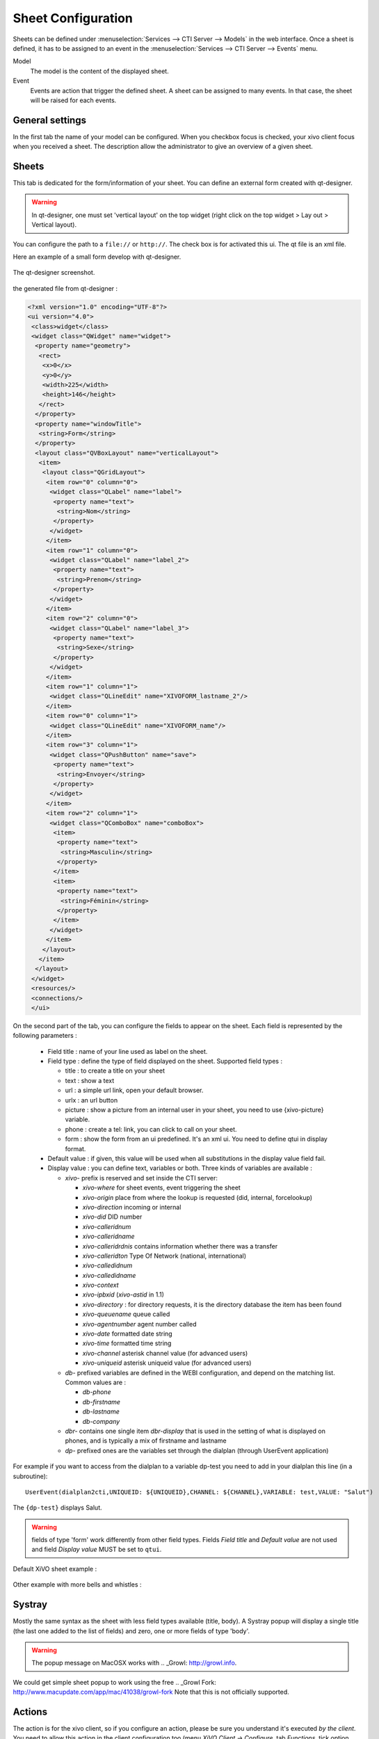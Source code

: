 *******************
Sheet Configuration
*******************

Sheets can be defined under :menuselection:`Services --> CTI Server --> Models`
in the web interface. Once a sheet is defined, it has to be assigned to an event
in the :menuselection:`Services --> CTI Server --> Events` menu.

Model
   The model is the content of the displayed sheet.
Event
   Events are action that trigger the defined sheet. A sheet can be assigned to
   many events. In that case, the sheet will be raised for each events.

.. figure:: images/sheets_configuration.png
   :scale: 85%


General settings
================

In the first tab the name of your model can be configured.
When you checkbox focus is checked, your xivo client focus when you received a sheet.
The description allow the administrator to give an overview of a given sheet.

.. figure:: images/sheets_configuration_general.png
   :scale: 85%


Sheets
======

This tab is dedicated for the form/information of your sheet. You can define an
external form created with qt-designer.

.. warning:: In qt-designer, one must set 'vertical layout' on the top widget
   (right click on the top widget > Lay out > Vertical layout).

You can configure the path to a ``file://`` or ``http://``. The check box is for
activated this ui. The qt file is an xml file.

Here an example of a small form develop with qt-designer.

.. figure:: images/sheets_configuration_qtui.png
   :scale: 85%

The qt-designer screenshot.

.. figure:: images/sheets_configuration_qtdesigner.png
   :scale: 85%

the generated file from qt-designer :

.. code-block:: javascript

 <?xml version="1.0" encoding="UTF-8"?>
 <ui version="4.0">
  <class>widget</class>
  <widget class="QWidget" name="widget">
   <property name="geometry">
    <rect>
     <x>0</x>
     <y>0</y>
     <width>225</width>
     <height>146</height>
    </rect>
   </property>
   <property name="windowTitle">
    <string>Form</string>
   </property>
   <layout class="QVBoxLayout" name="verticalLayout">
    <item>
     <layout class="QGridLayout">
      <item row="0" column="0">
       <widget class="QLabel" name="label">
        <property name="text">
         <string>Nom</string>
        </property>
       </widget>
      </item>
      <item row="1" column="0">
       <widget class="QLabel" name="label_2">
        <property name="text">
         <string>Prenom</string>
        </property>
       </widget>
      </item>
      <item row="2" column="0">
       <widget class="QLabel" name="label_3">
        <property name="text">
         <string>Sexe</string>
        </property>
       </widget>
      </item>
      <item row="1" column="1">
       <widget class="QLineEdit" name="XIVOFORM_lastname_2"/>
      </item>
      <item row="0" column="1">
       <widget class="QLineEdit" name="XIVOFORM_name"/>
      </item>
      <item row="3" column="1">
       <widget class="QPushButton" name="save">
        <property name="text">
         <string>Envoyer</string>
        </property>
       </widget>
      </item>
      <item row="2" column="1">
       <widget class="QComboBox" name="comboBox">
        <item>
         <property name="text">
          <string>Masculin</string>
         </property>
        </item>
        <item>
         <property name="text">
          <string>Féminin</string>
         </property>
        </item>
       </widget>
      </item>
     </layout>
    </item>
   </layout>
  </widget>
  <resources/>
  <connections/>
  </ui>


On the second part of the tab, you can configure the fields to appear on the sheet. Each field is represented by the following parameters :

 * Field title : name of your line used as label on the sheet.
 * Field type : define the type of field displayed on the sheet. Supported field types :

   * title : to create a title on your sheet
   * text : show a text
   * url : a simple url link, open your default browser.
   * urlx : an url button
   * picture : show a picture from an internal user in your sheet, you need to use {xivo-picture} variable.
   * phone : create a tel: link, you can click to call on your sheet.
   * form : show the form from an ui predefined. It's an xml ui. You need to define qtui in display format.

 * Default value : if given, this value will be used when all substitutions in the display value field fail.
 * Display value : you can define text, variables or both. Three kinds of variables are available :

   * `xivo-` prefix is reserved and set inside the CTI server:

     * `xivo-where` for sheet events, event triggering the sheet
     * `xivo-origin` place from where the lookup is requested (did, internal, forcelookup)
     * `xivo-direction` incoming or internal
     * `xivo-did` DID number
     * `xivo-calleridnum`
     * `xivo-calleridname`
     * `xivo-calleridrdnis` contains information whether there was a transfer
     * `xivo-calleridton` Type Of Network (national, international)
     * `xivo-calledidnum`
     * `xivo-calledidname`
     * `xivo-context`
     * `xivo-ipbxid` (`xivo-astid` in 1.1)
     * `xivo-directory` : for directory requests, it is the directory database the item has been found
     * `xivo-queuename` queue called
     * `xivo-agentnumber` agent number called
     * `xivo-date` formatted date string
     * `xivo-time` formatted time string
     * `xivo-channel` asterisk channel value (for advanced users)
     * `xivo-uniqueid` asterisk uniqueid value (for advanced users)

   * `db-` prefixed variables are defined in the WEBI configuration, and depend on the matching list. Common values are :

     * `db-phone`
     * `db-firstname`
     * `db-lastname`
     * `db-company`

   * `dbr-` contains one single item `dbr-display` that is used in the setting
     of what is displayed on phones, and is typically a mix of firstname and
     lastname
   * `dp-` prefixed ones are the variables set through the dialplan (through
     UserEvent application)

For example if you want to access from the dialplan to a variable dp-test you
need to add in your dialplan this line (in a subroutine)::

   UserEvent(dialplan2cti,UNIQUEID: ${UNIQUEID},CHANNEL: ${CHANNEL},VARIABLE: test,VALUE: "Salut")

The ``{dp-test}`` displays Salut.

.. warning:: fields of type 'form' work differently from other field
   types. Fields `Field title` and `Default value` are not used and
   field `Display value` MUST be set to ``qtui``.

Default XiVO sheet example :

.. figure:: images/sheets_configuration_sheet.png
   :scale: 85%

Other example with more bells and whistles :

.. figure:: images/sheets_configuration_sheet_demo.png
   :scale: 85%


Systray
=======

Mostly the same syntax as the sheet with less field types available (title,
body). A Systray popup will display a single title (the last one added to the
list of fields) and zero, one or more fields of type 'body'.

.. figure:: images/sheets_configuration_systray.png
   :scale: 85%

.. warning:: The popup message on MacOSX works with .. _Growl: http://growl.info.
We could get simple sheet popup to work using the free .. _Growl Fork: http://www.macupdate.com/app/mac/41038/growl-fork
Note that this is not officially supported.


Actions
=======

The action is for the xivo client, so if you configure an action, please be sure
you understand it's executed *by the client*. You need to allow this action in
the client configuration too (menu `XiVO Client -> Configure`, tab `Functions`, 
tick option `Customer Info` and in sub-tab `Customer Info` tick the option
`Allow the Automatic Opening of URL`).

The field in this tab receives the URL that will be displayed in your
browser. You can also use variable substitution in this field.

 * ``http://example.org/foo`` opens the URL on the default browser
 * ``http://example.org/{xivo-did}`` opens the URL on the default browser, after
   substituting the ``{xivo-did}`` variable. If the substitution fails, the URL will
   remain ``http://example.org/{xivo-did}``, i.e. the curly brackets will still be present.
 * ``http://example.org/{xivo-did}?origin={xivo-origin}`` opens the URL on the default
   browser, after substituting the variables. If at least one of the substitution is
   successful, the failing substitutions will be replaced by an empty string. For example,
   if ``{xivo-origin}`` is replaced by 'outcall' but ``{xivo-did}`` is not substituted,
   the resulting URL will be ``http://example.org/?origin=outcall``
 * ``tcp://x.y.z.co.fr:4545/?var1=a1&var2=a2`` connects to TCP port 4545
   on x.y.z.co.fr, sends the string ``var1=a1&var2=a2``, then closes
 * ``udp://x.y.z.co.fr:4545/?var1=a1&var2=a2`` connects to UDP port 4545
   on x.y.z.co.fr, sends the string ``var1=a1&var2=a2``, then closes

.. note:: any string that would not be understood as an URL will be handled like and URL
   it is a process to launch and will be executed as it is written

For `tcp://` and `udp://`, it is a requirement that the string between `/` and `?` is empty.
An extension could be to define other serialization methods, if needed.

.. figure:: images/sheets_configuration_actions.png
   :scale: 85%


Event configuration
===================

You can configure a sheet when a specific event is called. For example if you want to received a sheet when an agent answer to a call, you can choose a sheet model for the Agent link event.

The followed event possible is :

 * Dial: When you received a call (the user phone ringing)
 * Link: When you answer a call
 * Unlink: When the call is unlink
 * Agent linked: When an agent answer to a call
 * Agent unlinked: When an agent hangup the call
 * Incoming DID: Received a call in a DID
 * Outgoing Call: Made an outgoing call
 * Hangup: Hangup the call
 * Incoming Queue: Received a call in a queue
 * Incoming Group: Received a call in a group
 * Fax reception: Received a fax

.. warning:: The link event will not work if an agent is used. Use Link for user members of a queue and agent linked for agents.

.. figure:: images/events_configuration.png
   :scale: 85%


Dialplan interaction
====================

UserEvent for a custom event. You need to configure by web interface the custom event::

   UserEvent(Custom,NAME: myevent,UNIQUEID: ${UNIQUEID},CHANNEL: ${CHANNEL})
